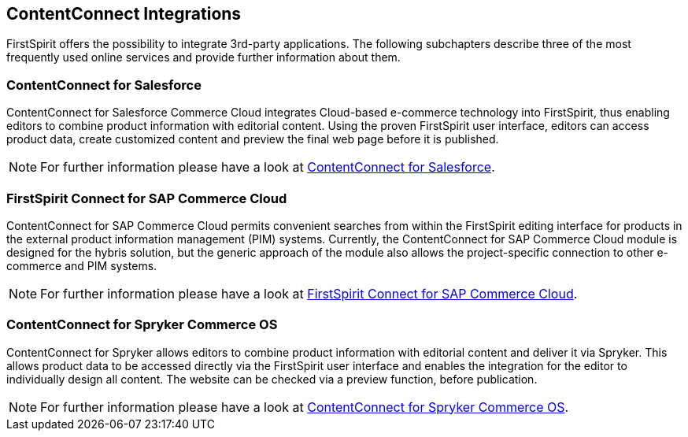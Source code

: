 == ContentConnect Integrations
FirstSpirit offers the possibility to integrate 3rd-party applications.
The following subchapters describe three of the most frequently used online services and provide further information about them.

=== ContentConnect for Salesforce
ContentConnect for Salesforce Commerce Cloud integrates Cloud-based e-commerce technology into FirstSpirit, thus enabling editors to combine product information with editorial content.
Using the proven FirstSpirit user interface, editors can access product data, create customized content and preview the final web page before it is published.

[NOTE]
====
For further information please have a look at https://docs.e-spirit.com/ecom/contentconnect-salesforce/ContentConnect_Documentation_EN.html[ContentConnect for Salesforce].
====

=== FirstSpirit Connect for SAP Commerce Cloud
ContentConnect for SAP Commerce Cloud permits convenient searches from within the FirstSpirit editing interface for products in the external product information management (PIM) systems.
Currently, the ContentConnect for SAP Commerce Cloud module is designed for the hybris solution, 
but the generic approach of the module also allows the project-specific connection to other e-commerce and PIM systems.

[NOTE]
====
For further information please have a look at https://docs.e-spirit.com/ecom/fsconnect-sap/FirstSpirit_Connect_SAP_Documentation_EN.html[FirstSpirit Connect for SAP Commerce Cloud].
====

=== ContentConnect for Spryker Commerce OS
ContentConnect for Spryker allows editors to combine product information with editorial content and deliver it via Spryker.
This allows product data to be accessed directly via the FirstSpirit user interface and enables the integration for the editor to individually design all content.
The website can be checked via a preview function, before publication.

[NOTE]
====
For further information please have a look at https://docs.e-spirit.com/ecom/contentconnect-spryker/ContentConnect_Spryker_Documentation_EN.html[ContentConnect for Spryker Commerce OS].
====